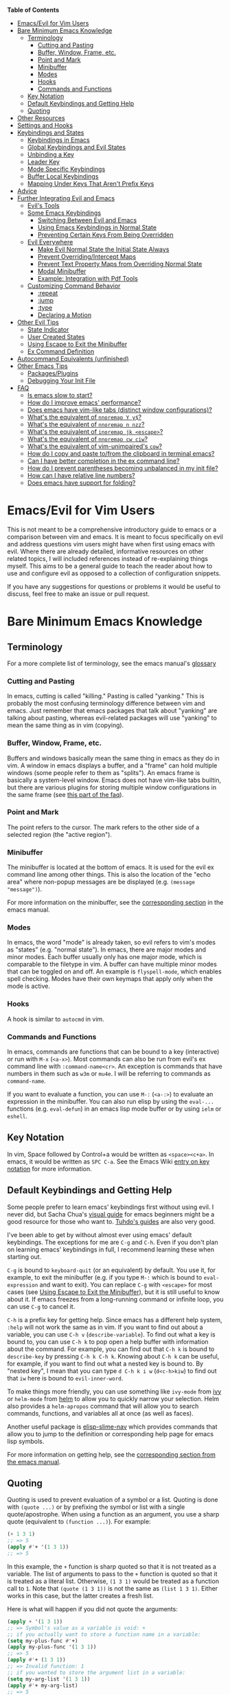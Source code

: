 #+AUTHOR: Fox Kiester

*Table of Contents*
- [[#emacsevil-for-vim-users][Emacs/Evil for Vim Users]]
- [[#bare-minimum-emacs-knowledge][Bare Minimum Emacs Knowledge]]
  - [[#terminology][Terminology]]
    - [[#cutting-and-pasting][Cutting and Pasting]]
    - [[#buffer-window-frame-etc][Buffer, Window, Frame, etc.]]
    - [[#point-and-mark][Point and Mark]]
    - [[#minibuffer][Minibuffer]]
    - [[#modes][Modes]]
    - [[#hooks][Hooks]]
    - [[#commands-and-functions][Commands and Functions]]
  - [[#key-notation][Key Notation]]
  - [[#default-keybindings-and-getting-help][Default Keybindings and Getting Help]]
  - [[#quoting][Quoting]]
- [[#other-resources][Other Resources]]
- [[#settings-and-hooks][Settings and Hooks]]
- [[#keybindings-and-states][Keybindings and States]]
  - [[#keybindings-in-emacs][Keybindings in Emacs]]
  - [[#global-keybindings-and-evil-states][Global Keybindings and Evil States]]
  - [[#unbinding-a-key][Unbinding a Key]]
  - [[#leader-key][Leader Key]]
  - [[#mode-specific-keybindings][Mode Specific Keybindings]]
  - [[#buffer-local-keybindings][Buffer Local Keybindings]]
  - [[#mapping-under-keys-that-arent-prefix-keys][Mapping Under Keys That Aren't Prefix Keys]]
- [[#advice][Advice]]
- [[#further-integrating-evil-and-emacs][Further Integrating Evil and Emacs]]
  - [[#evils-tools][Evil's Tools]]
  - [[#some-emacs-keybindings][Some Emacs Keybindings]]
    - [[#switching-between-evil-and-emacs][Switching Between Evil and Emacs]]
    - [[#using-emacs-keybindings-in-normal-state][Using Emacs Keybindings in Normal State]]
    - [[#preventing-certain-keys-from-being-overridden][Preventing Certain Keys From Being Overridden]]
  - [[#evil-everywhere][Evil Everywhere]]
    - [[#make-evil-normal-state-the-initial-state-always][Make Evil Normal State the Initial State Always]]
    - [[#prevent-overridingintercept-maps][Prevent Overriding/Intercept Maps]]
    - [[#prevent-text-property-maps-from-overriding-normal-state][Prevent Text Property Maps from Overriding Normal State]]
    - [[#modal-minibuffer][Modal Minibuffer]]
    - [[#example-integration-with-pdf-tools][Example: Integration with Pdf Tools]]
  - [[#customizing-command-behavior][Customizing Command Behavior]]
    - [[#repeat][:repeat]]
    - [[#jump][:jump]]
    - [[#type][:type]]
    - [[#declaring-a-motion][Declaring a Motion]]
- [[#other-evil-tips][Other Evil Tips]]
  - [[#state-indicator][State Indicator]]
  - [[#user-created-states][User Created States]]
  - [[#using-escape-to-exit-the-minibuffer][Using Escape to Exit the Minibuffer]]
  - [[#ex-command-definition][Ex Command Definition]]
- [[#autocommand-equivalents-unfinished][Autocommand Equivalents (unfinished)]]
- [[#other-emacs-tips][Other Emacs Tips]]
  - [[#packagesplugins][Packages/Plugins]]
  - [[#debugging-your-init-file][Debugging Your Init File]]
- [[#faq][FAQ]]
  - [[#is-emacs-slow-to-start][Is emacs slow to start?]]
  - [[#how-do-i-improve-emacs-performance][How do I improve emacs' performance?]]
  - [[#does-emacs-have-vim-like-tabs-distinct-window-configurations][Does emacs have vim-like tabs (distinct window configurations)?]]
  - [[#whats-the-equivalent-of-nnoremap-y-y][What's the equivalent of ~nnoremap Y y$~?]]
  - [[#whats-the-equivalent-of-nnoremap-n-nzz][What's the equivalent of ~nnoremap n nzz~?]]
  - [[#whats-the-equivalent-of-inoremap-jk-escape][What's the equivalent of ~inoremap jk <escape>~?]]
  - [[#whats-the-equivalent-of-nnoremap-cw-ciw][What's the equivalent of ~nnoremap cw ciw~?]]
  - [[#whats-the-equivalent-of-vim-unimpaireds-cow][What's the equivalent of vim-unimpaired's =cow=?]]
  - [[#how-do-i-copy-and-paste-tofrom-the-clipboard-in-terminal-emacs][How do I copy and paste to/from the clipboard in terminal emacs?]]
  - [[#can-i-have-better-completion-in-the-ex-command-line][Can I have better completion in the ex command line?]]
  - [[#how-do-i-prevent-parentheses-becoming-unbalanced-in-my-init-file][How do I prevent parentheses becoming unbalanced in my init file?]]
  - [[#how-can-i-have-relative-line-numbers][How can I have relative line numbers?]]
  - [[#does-emacs-have-support-for-folding][Does emacs have support for folding?]]

* Emacs/Evil for Vim Users
This is not meant to be a comprehensive introductory guide to emacs or a comparison between vim and emacs. It is meant to focus specifically on evil and address questions vim users might have when first using emacs with evil. Where there are already detailed, informative resources on other related topics, I will included references instead of re-explaining things myself. This aims to be a general guide to teach the reader about how to use and configure evil as opposed to a collection of configuration snippets.

If you have any suggestions for questions or problems it would be useful to discuss, feel free to make an issue or pull request.

* Bare Minimum Emacs Knowledge
** Terminology
For a more complete list of terminology, see the emacs manual's [[https://www.gnu.org/software/emacs/manual/html_node/emacs/Glossary.html][glossary]]

*** Cutting and Pasting
In emacs, cutting is called "killing." Pasting is called "yanking." This is probably the most confusing terminology difference between vim and emacs. Just remember that emacs packages that talk about "yanking" are talking about pasting, whereas evil-related packages will use "yanking" to mean the same thing as in vim (copying).

*** Buffer, Window, Frame, etc.
Buffers and windows basically mean the same thing in emacs as they do in vim. A window in emacs displays a buffer, and a "frame" can hold multiple windows (some people refer to them as "splits"). An emacs frame is basically a system-level window. Emacs does not have vim-like tabs builtin, but there are various plugins for storing multiple window configurations in the same frame (see [[#does-emacs-have-vim-like-tabs-distinct-window-configurations][this part of the faq]]).

*** Point and Mark
The point refers to the cursor. The mark refers to the other side of a selected region (the "active region").

*** Minibuffer
The minibuffer is located at the bottom of emacs. It is used for the evil ex command line among other things. This is also the location of the "echo area" where non-popup messages are be displayed (e.g. ~(message "message")~).

For more information on the minibuffer, see the [[https://www.gnu.org/software/emacs/manual/html_node/emacs/Minibuffer.html][corresponding section]] in the emacs manual.

*** Modes
In emacs, the word "mode" is already taken, so evil refers to vim's modes as "states" (e.g. "normal state"). In emacs, there are major modes and minor modes. Each buffer usually only has one major mode, which is comparable to the filetype in vim. A buffer can have multiple minor modes that can be toggled on and off. An example is =flyspell-mode=, which enables spell checking. Modes have their own keymaps that apply only when the mode is active.

*** Hooks
A hook is similar to =autocmd= in vim.

*** Commands and Functions
In emacs, commands are functions that can be bound to a key (interactive) or run with =M-x= (=<a-x>=). Most commands can also be run from evil's ex command line with =:command-name<cr>=. An exception is commands that have numbers in them such as ~w3m~ or ~mu4e~. I will be referring to commands as ~command-name~.

If you want to evaluate a function, you can use =M-:= (=<a-:>=) to evaluate an expression in the minibuffer. You can also run elisp by using the ~eval-...~ functions (e.g. ~eval-defun~) in an emacs lisp mode buffer or by using ~ielm~ or ~eshell~.

** Key Notation
In vim, Space followed by Control+a would be written as =<space><c+a>=. In emacs, it would be written as =SPC C-a=. See the Emacs Wiki [[https://www.emacswiki.org/emacs/EmacsKeyNotation][entry on key notation]] for more information.

** Default Keybindings and Getting Help
Some people prefer to learn emacs' keybindings first without using evil. I never did, but Sacha Chua's [[http://sachachua.com/blog/2013/05/how-to-learn-emacs-a-hand-drawn-one-pager-for-beginners/][visual guide]] for emacs beginners might be a good resource for those who want to. [[https://tuhdo.github.io/][Tuhdo's guides]] are also very good.

I've been able to get by without almost ever using emacs' default keybindings. The exceptions for me are =C-g= and =C-h=. Even if you don't plan on learning emacs' keybindings in full, I recommend learning these when starting out.

=C-g= is bound to ~keyboard-quit~ (or an equivalent) by default. You use it, for example, to exit the minibuffer (e.g. if you type =M-:= which is bound to ~eval-expression~ and want to exit). You can replace =C-g= with =<escape>= for most cases (see [[#using-escape-to-exit-the-minibuffer][Using Escape to Exit the Minibuffer]]), but it is still useful to know about it. If emacs freezes from a long-running command or infinite loop, you can use =C-g= to cancel it.

=C-h= is a prefix key for getting help. Since emacs has a different help system, =:help= will not work the same as in vim. If you want to find out about a variable, you can use =C-h v= (~describe-variable~). To find out what a key is bound to, you can use =C-h k= to pop open a help buffer with information about the command. For example, you can find out that =C-h k= is bound to ~describe-key~ by pressing =C-h k C-h k=. Knowing about =C-h k= can be useful, for example, if you want to find out what a nested key is bound to. By "nested key", I mean that you can type =d C-h k i w= (=d<c-h>kiw=) to find out that =iw= here is bound to ~evil-inner-word~.

To make things more friendly, you can use something like ~ivy-mode~ from [[https://github.com/abo-abo/swiper][ivy]] or ~helm-mode~ from [[https://github.com/emacs-helm/helm][helm]] to allow you to quickly narrow your selection. Helm also provides a ~helm-apropos~ command that will allow you to search commands, functions, and variables all at once (as well as faces).

Another useful package is [[https://github.com/purcell/elisp-slime-nav][elisp-slime-nav]] which provides commands that allow you to jump to the definition or corresponding help page for emacs lisp symbols.

For more information on getting help, see the [[https://www.gnu.org/software/emacs/manual/html_node/emacs/Help.html][corresponding section from the emacs manual]].

** Quoting
Quoting is used to prevent evaluation of a symbol or a list. Quoting is done with ~(quote ...)~ or by prefixing the symbol or list with a single quote/apostrophe. When using a function as an argument, you use a sharp quote (equivalent to ~(function ...)~). For example:
#+begin_src emacs-lisp
(+ 1 3 1)
;; => 5
(apply #'+ '(1 3 1))
;; => 5
#+end_src

In this example, the ~+~ function is sharp quoted so that it is not treated as a variable. The list of arguments to pass to the ~+~ function is quoted so that it is treated as a literal list. Otherwise, =(1 3 1)= would be treated as a function call to ~1~. Note that ~(quote (1 3 1))~ is not the same as ~(list 1 3 1)~. Either works in this case, but the latter creates a fresh list.

Here is what will happen if you did not quote the arguments:
#+begin_src emacs-lisp
(apply + '(1 3 1))
;; => Symbol's value as a variable is void: +
;; if you actually want to store a function name in a variable:
(setq my-plus-func #'+)
(apply my-plus-func '(1 3 1))
;; => 5
(apply #'+ (1 3 1))
;; => Invalid function: 1
;; if you wanted to store the argument list in a variable:
(setq my-arg-list '(1 3 1))
(apply #'+ my-arg-list)
;; => 5
#+end_src

This can be confusing to a beginner when setting options or using functions. To simplify things, if you don't want a function argument to be treated as a variable, you must quote it since functions evaluate their arguments. There are some exceptions. For example, =nil= and =t= do not need to be quoted since they evaluate to themselves. Some macros do not require symbols to be quoted; the most common example would probably be ~defun~. For convenience, the name of the function being defined does not need to be quoted:
#+begin_src emacs-lisp
(defun hello-world ()
  (message "Hello world"))
#+end_src

For more information, see the [[https://www.gnu.org/software/emacs/manual/html_node/elisp/Quoting.html][corresponding section]] in the emacs manual.

* Other Resources
In addition to the [[https://www.gnu.org/software/emacs/manual/][emacs manual]] and [[https://tuhdo.github.io/][Tuhdo's emacs mini manual]] for general emacs information, there is also the evil manual for specific evil information. It's very short, and this guide goes into more depth about a lot of things mentioned (e.g. ~evil-define-key~). It might be useful for reading about some of the basic settings (though it leaves most settings out). It can be read from emacs by pressing =M-x info RET=, searching for evil, and following the link. If you plan on writing motions, operators, and text objects, you may want to read those sections under "Macros."

Emacs is configured and extended in emacs lisp, so if you want to learn more about emacs lisp at some point, you may want to read [[https://www.gnu.org/software/emacs/manual/html_node/eintr/][An Introduction to Programming in Emacs Lisp]]. This (and the emacs manual of course) can be read from emacs in info mode as well.

For asking questions, there is the [[https://emacs.stackexchange.com/][emacs stack exchange]] and the [[https://www.reddit.com/r/emacs/][emacs subreddit]].

* Settings and Hooks
The basic syntax for emacs settings is ~(setq <variable> <value> ...)~. Note that ~setq~ can be used to set multiple options at once:
#+begin_src emacs-lisp
(setq evil-search-wrap t
      evil-regexp-search t)
#+end_src

For settings that have buffer local values by default (the help for the variable will tell you if this is the case), you'll want to use ~setq-default~ to set the default value instead:
#+begin_src emacs-lisp
(setq-default indent-tabs-mode nil
              tab-width 4)
#+end_src

You can use ~setq-local~ set the local value of a variable. If the variable is not already buffer local, it will be made buffer local. You could use this with a mode hook, for example, to determine whether indentation is done with tabs or spaces for a specific programming language. Note that the hook should be quoted:
#+begin_src emacs-lisp
(add-hook 'c-mode-hook
          (lambda () (setq-local indent-tabs-mode t)))
#+end_src

This would be the vim equivalent:
#+begin_src vimrc
au c_settings
	au!
	au FileType c setlocal noexpandtab
augroup END
#+end_src

Functions will only be added to hooks once, even if they are anonymous functions (lambdas).

Also note that for variables created by packages, you can set them before the package is loaded without issues. In some cases, you /need/ to set them before a package is loaded (e.g. the evil manual gives some of the =evil-want-...= variables as an example). You can also use ~add-hook~ with a hook that does not yet exist.

Emacs also provides a [[https://www.gnu.org/software/emacs/manual/html_node/emacs/Easy-Customization.html][GUI for customization]], but this probably won't be all that interesting to most vim users.

* Keybindings and States
** Keybindings in Emacs
Unlike in vim where keybindings are often made in terms of other keys, in emacs you usually bind keys to named commands. You can bind keys to other keys and keyboard macros (a better approach for this is given in [[#using-emacs-keybindings-in-normal-state][Using Emacs Keybindings in Normal State]]), but there is no concept of "default" keybindings, so there is no exact equivalent of vim's =noremap=.

The functions you'll use as an evil user for bindings keys are =define-key= and =evil-define-key= (and possibly =global-set-key= and =evil-local-set-key=). I'd highly recommend looking at [[https://github.com/noctuid/general.el][general.el]] for a unified wrapper for these all keybinding functions that reduces the verbosity of key definition and provides functions that are more similar to vim's (such as ~general-nmap~) among other things.

As a quick disclaimer, I'm going to be quoting (instead of sharp quoting) commands in example key definitions. Sharp quoting commands (since they are functions) is perfectly valid and, if anything, is more correct. You generally want to sharp quote functions, but for keybindings, you'll hardly ever see people do it (including in the emacs manual). I think this is mainly for historical reasons, but it may also be a stylistic preference for some.

** Global Keybindings and Evil States
To make global keybindings in evil, you generally define keys in one of the state keymaps evil provides. They are as follows:

- =evil-insert-state-map=
- =evil-emacs-state-map=
- =evil-normal-state-map=
- =evil-visual-state-map=
- =evil-motion-state-map=
- =evil-operators-state-map=
- =evil-outer-text-objects-map=
- =evil-inner-text-objects-map=
- =evil-replace-state-map=

Most of these should be self-explanatory coming from vim. Emacs state is similar to insert state but uses emacs keybindings (e.g. =C-n= is bound to ~next-line~ instead of to ~evil-complete-next~). For the most part, the keys are the same as if you weren't using evil at all in emacs state. Motion state is a bit strange. Keys bound in motion state are available in normal state if normal state does not shadow them. For example, ~evil-next-visual-line~ is bound to =gj= in motion state instead of in the normal and visual state keymaps (you can check this with ~(lookup-key evil-normal-state-map "gj")~ which will return =nil=). Similarly, if you look up the operator keys such as =d=, you will find that they are only explicitly bound in normal state and not in visual state. Also note that defining a key in =evil-visual-state-map= is more like =xmap= in vim since there is no "select" state in evil. There are also buffer local versions of these states (e.g. ~evil-normal-state-local-map~).

The basic format of ~define-key~ is ~(define-key <keymap> <key> <command>)~. Here is what a basic =nmap= command equivalent would look like in emacs:
#+begin_src emacs-lisp
(define-key evil-normal-state-map "j" 'evil-next-visual-line)
(define-key evil-normal-state-map "k" 'evil-previous-visual-line)
;; with general.el
(general-nmap "j" 'evil-next-visual-line
              "k" 'evil-previous-visual-line)
#+end_src

You can write the key portion as just a string, but often people will use ~kbd~ to conveniently write keys that have special characters in them like control and space. This follows the format mentioned in [[#key-notation][Key Notation]]. These are equivalent:
#+begin_src emacs-lisp
(define-key evil-normal-state-map "\C-j" 'evil-next-visual-line)
(define-key evil-normal-state-map (kbd "C-j") 'evil-next-visual-line)
;; general.el implicitily adds a kbd by default
(general-nmap "C-j" 'evil-next-visual-line)
#+end_src

An alternate way to define keys globally is to use ~evil-define-key~. I talk about this later in [[#preventing-certain-keys-from-being-overridden][Preventing Certain Keys From Being Overridden]].

** Unbinding a Key
There is no dedicated function for unbinding a key in emacs. To unbind a key, you simply bind it to =nil=.

** Leader Key
There is no equivalent of a "leader" key in evil. You can have named prefix keys with general.el, but this isn't really quite the same as the leader key in vim. In vim, it can be convenient to choose what you want your leader key to be for plugins that provide keybindings bound to =<leader>= (though this can also be annoying when your own mappings get clobbered). In emacs, evil packages generally do not force the use of some extra package that provides "leader" functionality onto the user.

** Mode Specific Keybindings
~evil-define-key~ can be used to define keys in specific states for specific modes. The basic format is ~(evil-define-key <state> <keymap> <key> <command> ...)~. Unlike with ~define-key~, ~evil-define-key~ can be used to define multiple keys at once. It also will defer keybindings if the specified keymap does not exist. This means that you can use it without putting it in an ~eval-after-load~ for packages that haven't been loaded yet.

Here is an example:
#+begin_src emacs-lisp
(evil-define-key 'normal org-mode-map
  (kbd "TAB") 'org-cycle
  ">" 'org-shiftmetaright
  "<" 'org-shiftmetaleft)
#+end_src

Coming from vim, this is a lot nicer than using buffer local keybindings with autocommands or ftplugin files in my opinion.

** Buffer Local Keybindings
Emacs does not have a builtin function for creating buffer local keybindings (that's not to say there is no such thing as local keymaps). There is ~local-set-key~, but it will bind a key for a mode not for a buffer. General.el provides a way to locally bind keys by creating new minor modes behind the scenes. Evil also provides ~evil-local-set-key~ which will work as expected.

Let's say you are using =SPC= as a generic prefix key in normal state and want to use Space+' for ~org-edit-special~ and ~org-edit-src-exit~. You can do the following to set a buffer local keybinding:
#+begin_src emacs-lisp
(evil-define-key 'normal org-mode-map
  (kbd "SPC '") 'org-edit-special)
;; you can do this, but the key won't work immediately
;; (evil-define-key 'normal org-src-mode-map
;;   (kbd "SPC '") 'org-edit-src-exit)
;; this is a potential workaround:
(defun my-setup-org-edit-src-exit ()
  (evil-local-set-key 'normal (kbd "SPC '") 'org-edit-src-exit))
(add-hook 'org-src-mode-hook #'my-setup-org-edit-src-exit)
#+end_src

This is closer to how you might define local keybindings in vim (with an autocommand and buffer local keybindings). Note that you can replace the =#'my-setup...= with the actual =(defun...)= without problems, but =defun='s return value is technically undefined.

** Mapping Under Keys That Aren't Prefix Keys
In vim, it is somewhat common to bind non-operator functionality under operators (e.g. =co<keys>= to toggling options). It's is also somewhat common for people to do something like remap =cw= to =ciw=. With evil, it is not possible to bind something like =cow= directly since =c= is not a prefix key (it is already bound to ~evil-change~). For this specific case, you can bind under ~evil-operator-state-map~. If you want to have different things executed based on the specific operator (=d= vs. =c=) you can check =evil-this-operator=; this is how [[https://github.com/timcharper/evil-surround/blob/master/evil-surround.el][evil-surround]] works.

This method won't work, however, if you wanted to rebind something like =ct<key>= or =cw= (you'd have to redefine ~evil-find-char-to~ and ~evil-forward-word-begin~). For a more general solution that will work for both cases, there is general.el's ~general-key-dispatch~ macro. For more information and specific examples see [[https://github.com/noctuid/general.el#mapping-under-non-prefix-keys][here]].

* Advice
Since this functionality is used in the next section, I'll go ahead and mention it now. Emacs allows "advising" a function. This means that you can have certain code execute before, after, or even instead of a function. The examples in this guide are fairly simple, but you can see the [[https://www.gnu.org/software/emacs/manual/html_node/elisp/Advising-Functions.html][corresponding section]] of the emacs manual for more information.

* Further Integrating Evil and Emacs
There is a common misconception that evil is unable integrate well with certain parts of emacs. What is true is that evil has some default configuration that may be annoying and does not provide default keybindings for all emacs packages. That said, once you know about the tools evil gives you, the process of integration becomes much easier. In the following sections, I will present various techniques for reconciling emacs and evil keybindings.

In many cases there are also packages that will make keybindings for you, such as [[https://github.com/justbur/evil-magit][evil-magit]]. I don't personally use these unless they provide new functionality too, but some people find these packages indispensable.

** Evil's Tools
If you've ever entered some buffer and noticed that your normal state keybindings weren't working, it was probably because of some configuration done by evil (see =evil-integration.el=). Evil provides a way to set the initial state for a mode as well as to override a state with another keymap. I will be referencing these variables/functions in later sections, so I will briefly explain them now.

*Initial States*

Evil has "initial state" lists containing modes. For example, if you wanted =org-mode= buffers to start in emacs state, you could add =org-mode= to =evil-emacs-state-modes= and remove it from the list it was previously in or just use ~(evil-set-initial-state 'org-mode 'emacs)~.

*Overriding/Intercepting Keymaps*

Evil has two variables called =evil-overriding-maps= and =evil-intercept-maps=. They both have a similar effect. Keymaps listed in =evil-override-maps= will replace evil keybindings. For example, =(Info-mode-map . motion)= is in this list by default, meaning that keys bound in =Info-mode-map= will override keys bound in motion state. If no state is specified (e.g. =(compilation-mode-map)=, another default), all states will be overridden. The corresponding functions are ~evil-make-overriding-map~ and ~evil-make-intercept-map~. Note that once ~evil-make-overriding-map~ has been used, it cannot be easily undone.

Evil also has a function called ~evil-add-hjkl-bindings~ that can be useful to add back =hjkl= movement keybindings to an overriden keymap.

*Evil Command Properties*

Evil has a concept of "command properties" that can be added with ~evil-add-command-properties~, ~evil-set-command-property~, or ~evil-set-command-properties~ and gotten with ~evil-get-command-property~ or ~evil-get-command-properties~. These can be used to, for example, customize whether or not and how a command will be repeated later with =.= (~evil-repeat~).

** Some Emacs Keybindings
*** Switching Between Evil and Emacs
Some people prefer to just use evil for editing and stick to emacs keybindings elsewhere. This method just involves altering the initial state for certain modes or using ~evil-make-overriding-map~. For example, if you just wanted to use dired's keybindings as they are without touching your normal state keybindings in dired-mode, you could do the following:
#+begin_src emacs-lisp
(evil-set-initial-state 'dired-mode 'emacs)
#+end_src

If you wanted to override normal state with dired's keybindings, you could do this:
#+begin_src emacs-lisp
(evil-make-overriding-map dired-mode-map 'normal)
#+end_src
The latter is what evil does by default (followed by an ~evil-add-hjkl-bindings~).

Note that at any time you can use =C-z= (bound to ~evil-emacs-state~) to enter emacs state or =\= (bound to ~evil-execute-in-emacs-state~) to execute the next command in emacs state. In emacs state, =C-z= and =ESC= are bound to switch to the previous state. This may not be what you want if you've entered emacs state from insert state, so you may want to rebind =ESC= to always enter normal state instead:
#+begin_src emacs-lisp
(define-key evil-emacs-state-map [escape] 'evil-normal-state)
#+end_src
Note that in this case, attempting to rebind =(kbd "ESC")= will not work.

If you want to use emacs keybindings instead of the ones that evil makes in insert state, you can change the =evil-insert-state-bindings= variable to your liking or set =evil-disable-insert-state-bindings= to =t= before loading evil. I recommend doing this instead of aliasing or overriding ~evil-insert-state~ to ~evil-emacs-state~ because the result is pretty much the same and evil intentionally does not record repeat information in emacs state.

These are the keybindings evil makes in insert state by default:

| key       | command                        | emacs default            |
|-----------+--------------------------------+--------------------------|
| =C-v=     | ~quoted-insert~                | ~scroll-up-command~      |
| =C-k=     | ~evil-insert-digraph~          | ~kill-line~              |
| =C-o=     | ~evil-execute-in-normal-state~ | ~open-line~              |
| =C-r=     | ~evil-paste-from-register~     | ~isearch-backward~       |
| =C-y=     | ~evil-copy-from-above~         | ~yank~                   |
| =C-e=     | ~evil-copy-from-below~         | ~move-end-of-line~       |
| =C-n=     | ~evil-complete-next~           | ~next-line~              |
| =C-p=     | ~evil-complete-previous~       | ~previous-line~          |
| =C-x C-n= | ~evil-complete-next-line~      | ~set-goal-column~        |
| =C-x C-p= | ~evil-complete-previous-line~  | ~mark-page~              |
| =C-t=     | ~evil-shift-right-line~        | ~transpose-chars~        |
| =C-d=     | ~evil-shift-left-line~         | ~delete-char~            |
| =C-a=     | ~evil-paste-last-insertion~    | ~move-beginning-of-line~ |
| =C-w=     | ~evil-delete-backward-word~    | ~kill-region~            |
|           | or ~evil-window-map~           |                          |
|           | (see =evil-want-C-w-delete=)   |                          |

In =evil-insert-state-bindings=, evil also replaces ~delete-backward-char~ with ~evil-delete-backward-char-and-join~ and binds =<mouse-2>= to ~mouse-yank-primary~ (same as the default). Regardless of the value of =evil-insert-state-bindings= or =evil-disable-insert-state-bindings=, evil will bind the following in insert state:

| key               | command                        | emacs default         |
|-------------------+--------------------------------+-----------------------|
| =<delete>=        | ~delete-char~                  | ~delete-forward-char~ |
| =<escape>=        | ~evil-normal-state~            | acts like meta/alt    |
| =evil-toggle-key= | ~evil-execute-in-normal-state~ | depends               |

If you don't like these, you can always unbind or rebind them. =evil-toggle-key= defaults to =C-z= (bound to ~suspend-frame~ by default).

*** Using Emacs Keybindings in Normal State
For modes that still involve editing text but add extra keybindings, you don't always have to rely on a package to make keybindings for you in normal state or rebind everything yourself. =C-c= is used as a mode-specific prefix in emacs, and if you are okay with the keys under it for a mode, you can simply change the prefix to something else in normal state. While this won't always cover all the keybindings made by a mode (e.g. org-mode), it can be helpful.

For example (function taken from Malabarba's post [[https://emacs.stackexchange.com/questions/6037/emacs-bind-key-to-prefix/13432#13432][here]]):
#+begin_src emacs-lisp
(defun simulate-key-press (key)
  "Pretend that KEY was pressed.
KEY must be given in `kbd' notation."
  `(lambda ()
     (interactive)
     (setq prefix-arg current-prefix-arg)
     (setq unread-command-events (listify-key-sequence (read-kbd-macro ,key)))))

(define-key evil-normal-state-map (kbd "SPC") (simulate-key-press "C-c"))
#+end_src

With this configuration, you could, for example, press =SPC C-e= in normal state in org mode to bring up the export dispatcher. Emacs allows you to bind keys to keymaps, so the following is also possible:
#+begin_src emacs-lisp
(define-key evil-normal-state-map (kbd "SPC h") help-map)
(define-key evil-normal-state-map (kbd "SPC x") ctl-x-map)
#+end_src

There are other ways to simulate keys of course, but the way listed here is well-suited for keybindings. This method allows prefix arguments to work properly for the command that ends up running, whereas a keyboard macro would eat the prefix argument. I think this method is also a lot better than the key translation methods mentioned [[https://www.emacswiki.org/emacs/Evil#toc13][here]].

[[https://github.com/noctuid/general.el][General.el]] provides a similar command called ~general-simulate-keys~ that has some enhancements. It returns a named function with a docstring, so which-key and =C-h k= will work with the key you bind the result to automatically. It also provides an argument to have the keys simulated in emacs state. This allows simulating keys that evil overrides:
#+begin_src emacs-lisp
(general-nmap "j" (general-simulate-keys "C-n" t))
#+end_src

With this, =j= in normal-state would act as whatever =C-n= is bound to in the current mode for emacs (e.g. ~next-line~ or ~dired-next-line~).

*** Preventing Certain Keys From Being Overridden
A potential downside to overriding normal state with ~evil-make-overriding-map~ is that you lose use of all keys that are bound in the overriding map. You may want to make use of ~evil-make-overriding-map~ but selectively keep certain keys that you want to be the same everywhere. A good example might be keys bound to commands for window or tab/workgroup/perspective commands.

One way to do this is to bind the keys you never want to be altered in =global-map= or ~(current-global-map)~ using ~evil-define-key~:
#+begin_src emacs-lisp
(evil-define-key 'normal (current-global-map)
  (kbd "SPC h") 'windmove-left
  ...)
#+end_src

This is a nonstandard way of defining keys, but the effect is basically the same as binding a key in =evil-normal-state-map= (though with higher precedence). General.el provides a way to have =general-nmap= behave this way by default or temporarily. The following are equivalent:
#+begin_src emacs-lisp
(general-define-key :states 'normal "SPC h" 'windmove-left)
(let ((general-vim-definer-default 'states))
  (general-nmap "SPC h" 'windmove-left))
#+end_src
** Evil Everywhere
*** Make Evil Normal State the Initial State Always
After loading evil, you can use the following configuration to have all modes start in normal state:
#+begin_src emacs-lisp
(setq evil-emacs-state-modes nil)
(setq evil-insert-state-modes nil)
(setq evil-motion-state-modes nil)
#+end_src

Since =evil-default-state= defaults to =normal=, you can simply clear the other mode lists. If you want to be more explicit, you can do this before clearing them.
#+begin_src emacs-lisp
(setq evil-normal-state-modes
      (append evil-emacs-state-modes
              evil-insert-state-modes
              evil-normal-state-modes
              evil-motion-state-modes))
#+end_src

If you'd rather have REPLs start in insert state, you may want to keep =evil-insert-state-modes= as it is.

Later if you want to change the state a mode starts in, you should use ~evil-set-initial-state~ as it will automatically remove the mode from any other state list.

*** Prevent Overriding/Intercept Maps
It's not enough to clear the variables. They must be set to nil /before/ evil is loaded:
#+begin_src emacs-lisp
(setq evil-overriding-maps nil
      evil-intercept-maps nil)
;; ...
(require 'evil)
#+end_src

It is not enough to empty these lists either. In =evil-integration.el=, ~evil-make-overriding-map~ is used for dired and ibuffer. If you want to prevent this, you either need to remove these parts from the file, clear the dired and ibuffer keymaps, or prevent ~evil-make-overriding-map~ from working. The first would be annoying to do and the second can cause problems (it will break WoMan, requiring extra configuration). By advising ~evil-overriding-map~ with =:around= or =:override=, it can be prevented from ever doing anything:
#+begin_src emacs-lisp
(defun my-nop (&rest _))
(advice-add 'evil-make-overriding-map :override #'my-nop)
#+end_src

If ~evil-make-intercept-map~ is ever used by default in =evil-integration.el=, you could deal with this in the same way.

If you want to use these functions later, you will need to remove the advice:
#+begin_src emacs-lisp
(advice-remove 'evil-make-overriding-map #'my-nop)
(advice-remove 'evil-make-intercept-map #'my-nop)
#+end_src
*** Prevent Text Property Maps from Overriding Normal State
Locations in a buffer can have their own keymaps. As these keymaps have a higher precedence than evil, you will have to clear them to prevent them from overriding your keys. As of emacs 25, help pages will tell you where a key is bound, so to find the keymap you could press =C-h k <key that is being overriden>=. A good example of when you might encounter these keymaps is for links (enter and mouse clicks are often remapped) and for magit-status diff sections. To control the keybindings in these locations, you need to clear the keymap (or at least unbind the keys you don't want) and then define the keys as you like. Note that you should use ~define-key~ and not ~evil-define-key~ for this.

#+begin_src emacs-lisp
(setq magit-hunk-section-map (make-sparse-keymap))
(define-key magit-hunk-section-map "s" 'magit-stage)
#+end_src
*** Modal Minibuffer
Normal state does /kind of/ work in the minibuffer if you bind a key to ~evil-normal-state~, but I don't personally find it to be usable. For the ex command line specifically, it's worth noting that evil provides =q:=.

Missing using normal mode with Unite, I wrote
[[https://noctuid.github.io/blog/2015/02/03/a-more-evil-helm/][a blog post]] a while back with the idea of using a hydra to implement modality for helm. Since then, people have created improved versions of my hydra [[https://github.com/abo-abo/hydra/wiki/Helm][for helm]], and ivy has such a hydra builtin.

*** Example: Integration with Pdf Tools
Configuring a package for evil is not all that different from configuring a package for vanilla emacs. Often the main difference is that you'll be using ~evil-define-key~ instead of ~define-key~ to change keybindings. You start off by reading the documentation for the package to learn how it works and what keybindings it provides.

Pdf-tools has a [[https://github.com/politza/pdf-tools#some-keybindings][section in the readme]] that lists its keybindings. If you are happy with them, you could simply let pdf-tool's keymap override normal state (excluding your "special" non-overridable keys). The readme doesn't tell you the mode's keymap name specifically, but it is not hard to figure out. After setting up the basics for pdf-tools, you can open a pdf and evaluate =major-mode= to find out that you are in =pdf-view-mode=. You can get a lot more information with =C-h m= (~describe-mode~). Mode's keymaps generally match their mode's name, and in this case the main keymap is =pdf-view-mode-map=.
#+begin_src emacs-lisp
(evil-make-overriding-map pdf-view-mode-map 'normal)
#+end_src
Alternatively, you can find out what keymaps pdf-tools provides by typing =pdf map= after running ~helm-apropos~.

Pdf-tools has some other modes, the other main one being the outline mode (=pdf-outline-buffer-mode-map=). For packages that have 2+ main modes for different contexts, you can just repeat this process as necessary and be done with things if you are content with the default keybindings.

If you're like me though, you'll prefer to use vim-like keybindings everywhere. You can either change a few keybindings and use the previous configuration (keys bound with ~evil-define-key~ here won't be overriden) or bind all the keys you use yourself. You can either look at the keys mentioned in the readme and check what they are bound to with =C-h k= or use =C-h m= to look at all the keys bound. Here are some basic =hjkl= keybindings:
#+begin_src emacs-lisp
(evil-define-key 'normal pdf-view-mode-map
  "h" 'pdf-view-previous-page-command
  "j" (lambda () (interactive) (pdf-view-next-line-or-next-page 5))
  "k" (lambda () (interactive) (pdf-view-previous-line-or-previous-page 5))
  "l" 'pdf-view-next-page-command)
#+end_src

You could even bind things in terms of =general-simulate-keys= without even looking up the keys if you preferred to:
#+begin_src emacs-lisp
(general-evil-define-key 'normal pdf-view-mode-map
  "h" (general-simulate-keys "p" t)
  "j" (general-simulate-keys "C-n" t)
  "k" (general-simulate-keys "C-p" t)
  ;; alternatively to scroll more
  "j" (general-simulate-keys "SPC" t)
  "k" (general-simulate-keys "DEL" t)
  "l" (general-simulate-keys "n" t))
#+end_src

We can go further if we want:
#+begin_src emacs-lisp
(evil-define-key 'normal pdf-view-mode-map
  "g" 'pdf-view-first-page
  "G" 'pdf-view-last-page
  ;; alternatively
  "g" 'image-bob
  "G" 'image-eob
  (kbd "C-o") 'pdf-history-backward
  (kbd "C-i") 'pdf-history-forward
  "m" 'pdf-view-position-to-register
  "'" 'pdf-view-jump-to-register
  "/" 'pdf-occur
  "o" 'pdf-outline
  "f" 'pdf-links-action-perform
  "b" 'pdf-view-midnight-minor-mode
  ...)
#+end_src

Using the tools mentioned in this section, none of this is difficult. It may be time consuming, but I think reading the documentation for a new mode takes the majority of the time when compared to making 10-20 basic keybindings for it.

As a bonus, here are some functions I wrote to make pdf-tools even more vimmy. Want to have =G= double as a way for jumping to a specific page number? No problem:
#+begin_src emacs-lisp
(defun noct:pdf-view-goto-page (count)
  "Goto page COUNT.
If COUNT is not supplied, go to the last page."
  (interactive "P")
  (if count
      (pdf-view-goto-page count)
    (pdf-view-last-page)))

(evil-define-key 'normal pdf-view-mode-map
  "G" 'noct:pdf-view-goto-page)
#+end_src

Want to copy text using vim keys? Pdf-tools displays pdfs using images, but you can open the current page in a text buffer and use vim keys for selection/copying there:
#+begin_src emacs-lisp
(defun noct:pdf-view-page-as-text ()
  "Inserts current pdf page into a buffer for keyboard selection."
  (interactive)
  (pdf-view-mark-whole-page)
  (pdf-view-kill-ring-save)
  (switch-to-buffer (make-temp-name "pdf-page"))
  (save-excursion
    (yank)))

(evil-define-key 'normal pdf-view-mode-map
  "y" 'noct:pdf-view-page-as-text)
#+end_src

Once you're done, you can delete the buffer (~kill-this-buffer~) and continue reading where you left off.

** Customizing Command Behavior
Evil provides the following functions for customizing how it deals with commands:
- ~evil-set-command-property~: Set one property of a command
- ~evil-put-command-property~: Alias for ~evil-set-command-property~
- ~evil-set-command-properties~: Set all the properties of a command
- ~evil-add-command-properties~: Set one or more command properties of a command

Unless you want to remove command properties entirely from a command, you can just use ~evil-add-command-properties~.

When creating motions, text-objects, and commands, you can set command properties with keywords (e.g. to control whether an operator will move the point or exit visual state; see the =evil/Macros= info node). Here I will talk about the main command properties that are also applicable to normal emacs commands.

*** :repeat
The =:repeat= property is used to determine how evil records information for repeating later with ~evil-repeat~. These symbols are the possible values by default:
- =t=: record by keystrokes
- =motion=: record by keystrokes only in insert state
- =change=: record by changes to the buffer
- =ignore= or =nil=: don't record the command
- =abort=: immediately abort recording

There is also =insert-at-point= which has a less common use case. If a command does not have a =:repeat= property, evil will treat it as if the repeat property was =t=. You can also create your own recording functions and use them by setting the repeat property to that function's name. You could also use a custom symbol by adding something like =(my-repeat-type . my-repeat-function)= to =evil-repeat-types=.

Evil also provides some wrappers around ~evil-add-command-properties~ to set the repeat property for a command:
- ~evil-declare-repeat~: set to =t=
- ~evil-declare-not-repeat~: set to =nil=
- ~evil-declare-change-repeat~: set to =change=
- ~evil-declare-ignore-repeat~: set to =ignore=
- ~evil-delare-abort-repeat~: set to =abort=

~evil-declare-repeat~ and ~evil-declare-not-repeat~ are the most commonly useful ones. You'll use them for configuring whether a command should be repeatable. See the help text and functions in =evil-repeat.el= for more information. For examples of these being used, I'd recommend looking at =evil-integration.el=.

*** :jump
The =:jump= property takes a boolean value. If a command has a non-nil jump property value, the location prior to running the command will be recorded in the jump list to later be navigated to with =C-o= (~evil-jump-backward~) and =C-i= (~evil-jump-forward~). Commands without this command property will not add a position to the jump list. For example, you could use this to have git-gutter's command for navigating hunks add locations to the jump list:

#+begin_src emacs-lisp
(evil-add-command-properties #'git-gutter:next-hunk :jump t)
(evil-add-command-properties #'git-gutter:previous-hunk :jump t)
#+end_src
*** :type
The =:type= command property determines how commands act with operators. The possible values by default are as follows:
- =:line=
- =:inclusive=
- =:exclusive=
- =:block=

This property is mainly useful for evil text objects and motions, but it can also be used for non-evil commands. For example, if you bound =j= ~next-line~ in operator state and set its type to =:inclusive=, =dj= would no longer delete both lines entirely (~next-line~ has a type of =line= by default).

*** Declaring a Motion
As an example, you don't always need use ~evil-define-motion~ to create new motions. If all you want is to do is control the repeating behavior or the behavior in visual state, you can simply change the command properties of a command. To have an emacs command act like a motion, evil provides ~evil-declare-motion~, which will set the =:repeat= property to =motion= and the =:keep-visual= property to =t=. Usually the =:keep-visual= property doesn't matter for emacs commands (they already won't exit visual state). Setting the =repeat= property will cause a command to only be part of a recorded repeat in insert state (for example, after a =C-o=).

* Other Evil Tips
** State Indicator
I prefer not to have a state indicator on my mode line and instead to just rely on the color and shape of the cursor to determine what state I'm in. For example:
#+begin_src emacs-lisp
(setq evil-mode-line-format nil
      evil-insert-state-cursor '(bar "White")
      evil-visual-state-cursor '(box "#F86155"))
#+end_src

See the =Settings/The cursor= section of the evil info node for more information.

** User Created States
Evil lets you create new states with ~evil-define-state~ (see =Macros/States= under the evil info node). You may never need to use this, and if you're looking for something like [[https://github.com/kana/vim-submode][vim-submode]], I'd highly recommend looking at [[https://github.com/abo-abo/hydra][hydra]] instead.

** Using Escape to Exit the Minibuffer
Escape is used as a prefix key in some parts of emacs, so you need to rebind it to =keyboard-escape-quit= in certain minibuffer-related keymaps for it to always act as expected. You can find a list of those keymaps [[http://stackoverflow.com/a/10166400/2744245][here]].

** Ex Command Definition
You can define your own ex commands using ~evil-ex-define-cmd~. For example, this is how =write= is defined:
#+begin_src emacs-lisp
(evil-ex-define-cmd "w[rite]" 'evil-write)
#+end_src
* Autocommand Equivalents (unfinished)
Here I'll list the hooks that are closest to common vim autocommands. See [[https://www.gnu.org/software/emacs/manual/html_node/elisp/Standard-Hooks.html][here]] for the standard hooks that are part of emacs.

| vim           | emacs                         |
|---------------+-------------------------------|
| =InsertLeave= | =evil-insert-state-exit-hook= |
| =BufEnter=    | =find-file-hook=              |

* Other Emacs Tips
** Packages/Plugins
Unlike vim, emacs has a standard way to install plugins (=package.el=). This has some upsides such as allowing a package author to specify dependencies. There are also some differences vim users might consider to be downsides. For example, you normally install packages through a package repository such as [[https://melpa.org/#/][MELPA]]. If you want to install a package that is not in a package repository immediately (without having to add it yourself), you can use [[https://github.com/dimitri/el-get][elget]]  or [[https://github.com/quelpa/quelpa][quelpa]] to grab it from the source repository like you would with a vim plugin manager. Quelpa is also useful if you want the latest version of a package from MELPA (or with your own recipe). MELPA builds packages daily, but sometimes you may want the latest commit for testing a bug fix. You can, of course, always manually clone a repo and put it in your =load-path=. For comparison, =package.el= additionally compiles all elisp files and generates autoloads from autoload cookies.

For basic functionality, you can use ~package-list-packages~ (or just ~list-packages~) to view and install available packages or just  ~package-install~.

** Debugging Your Init File
You can start emacs with the =--debug-init= flag when there is some problem in your init to put you in the debugger with a backtrace. You can use [[https://emacs.stackexchange.com/questions/7852/show-line-number-on-error?lq=1][wasamasa's hack]] to have the line number where the error was encountered displayed as well.

[[https://github.com/flycheck/flycheck][Flycheck]] can help to prevent some errors. If you don't have flycheck installed, you can also byte-compile your init file to get information about detectable errors and jump to them using ~byte-compile-file~; byte-compiling your init file will also give you other nice information such as telling you when you're using obsolete functions/variables. The emacs manual [[https://www.gnu.org/software/emacs/manual/html_node/emacs/Init-File.html][does not recommend]] using a byte-compiled init file, so you may want to remove the corresponding "elc" file afterwards if you do this.

* FAQ
** Is emacs slow to start?
No, people's init files are usually the problem. To test emacs' startup speed, you can start it without loading your init file using ~emacs -q~ (there is also ~emacs -Q~). Even with over 100 packages, the startup time shouldn't be increased very much if you properly defer the loading of your packages when possible.

Deferring a package from loading often just involves not putting a ~(require 'package)~ in your config. When you install a package through =package.el=, autoloads are automatically generated for functions that have autoload cookies (=;;;###autoload=). This means that if you bind a key to one of these autoloaded commands, the corresponding package will be loaded when you first use that key. Modes can also be autoloaded (e.g. loading is deferred until a certain filetype is opened or a hook runs).

Even if your init is not too optimized, you can you can use emacs' server functionality so that you only need to start emacs once. You can start the server either putting ~(server-start)~ in your init file or by using ~emacsclient~ or ~emacs~ (with the =--daemon= flag) to create it. You can connect to a server using ~emacsclient~. I personally use ~emacsclient~ as my EDITOR and have a key bound to ~emacsclient -a "" -c~, which will open a new graphical emacs frame and start the server if it isn't already running. See the ~emacsclient~ manpage and the [[https://www.gnu.org/software/emacs/manual/html_node/emacs/Emacs-Server.html][corresponding emacs manual section]] for more information.

For a convenient way to control package loading, see [[https://github.com/jwiegley/use-package][use-package]]. For a way to profile your init file(s), see [[https://github.com/dholm/benchmark-init-el][benchmark-init]] and [[https://github.com/jschaf/esup][esup]].

** How do I improve emacs' performance?
If you're encountering lag while using emacs, it's likely due to part of your configuration. The most common culprit for slowdown is =linum-mode=. =nlinum= is a faster alternative. Some people don't use line numbers at all in emacs.

I've also found that =git-gutter= can cause major slowdown in large buffers with a lot of changes. I've heard that =fic-mode= can also cause problems. In really large files, you may need to disable some of your minor modes or switch to fundamental mode. If you're having trouble quickly finding the culprit of slowdowns, you should probably try profiling.

** Does emacs have vim-like tabs (distinct window configurations)?
No, but there are plenty of packages that add this feature. Elscreen is often recommended, but it is limited to 10 tabs/screens, old, and not as good as the alternatives in my opinion. I personally use [[https://github.com/pashinin/workgroups2][workgroups2]]. It probably has the most features compared with alternatives, but it is unmaintained, so I'd probably recommend using [[https://github.com/wasamasa/eyebrowse][eyebrowse]] instead. There are other alternatives listed in the eyebrowse readme as well.

** What's the equivalent of ~nnoremap Y y$~?
You can of course bind =Y= to simulate =y$= or redefine the operator, but evil has an option for this builtin. You can set =evil-want-Y-yank-to-eol= to a non-nil value before loading emacs to make this change.

You might also want to look at the other ~evil-want~ variables in =evil-vars.el= such as =evil-want-change-word-to-end=.

** What's the equivalent of ~nnoremap n nzz~?
You can advise ~evil-search-next~ to have the command =zz= is bound to run afterwards.
#+begin_src emacs-lisp
(defun my-center-line (&rest _)
  (evil-scroll-line-to-center nil))

(advice-add 'evil-search-next :after #'my-center-line)
#+end_src

You could advise several commands at once like this using ~dolist~.

** What's the equivalent of ~inoremap jk <escape>~?
As this is not possible by default with emacs' keybinding system, you have to use one of a few [[https://github.com/noctuid/general.el#mapping-under-non-prefix-keys][workarounds]].

** What's the equivalent of ~nnoremap cw ciw~?
This is also not possible by default. See the previous link.

** What's the equivalent of vim-unimpaired's =cow=?
This is also not possible by default. See the previous link.

** How do I copy and paste to/from the clipboard in terminal emacs?
For osx (with pbcopy) and linux (with xclip), you can install =xclip.el= for this functionality. I have this in my configuration to turn it on when I open emacs in a terminal:
#+begin_src emacs-lisp
(defun noct:conditionally-turn-on-xclip-mode (_)
  (unless (display-graphic-p)
    (xclip-mode)))

(noct:conditionally-turn-on-xclip-mode nil)

(add-hook 'after-make-frame-functions
          #'noct:conditionally-turn-on-xclip-mode)
#+end_src

If you don't use emacsclient, you don't need to use a hook at all. If you do use emacsclient, you'll still want to run this in your init file initially or add it to the =after-init-hook= since functions added to =after-make-frame-functions= won't run when the first emacs frame is created (the init file is read after the first frame is created).

** Can I have better completion in the ex command line?
~ivy-mode~, for example, does work in the ex command line, but it must be manually triggered. Because of how completion in the command line works, there is no way as far as I'm aware to have automatic completion popups. Company does work with =q:=, but by default, the completions it suggests may not be too useful.

** How do I prevent parentheses becoming unbalanced in my init file?
The simplest way is to install and use a package like [[https://github.com/luxbock/evil-cleverparens][evil-cleverparens]] or [[https://github.com/noctuid/lispyville][lispyville]] that will prevent evil's operators from unbalancing parentheses. Lispyville only remaps evil's operators by default, so you can ignore its other functionality (and lispy too) if you want.

** How can I have relative line numbers?
Take a look at [[https://github.com/coldnew/linum-relative][linum-relative]] and [[https://github.com/CodeFalling/nlinum-relative][nlinum-relative]]. Nlinum-relative only redisplays during idle time. If you don't mind this, it shouldn't slow down emacs and looks quite nice. You can also lower the idle delay if you want. Here is the config I've started using to replicate [[https://github.com/myusuf3/numbers.vim][numbers.vim]]:
#+begin_src emacs-lisp
(defun noct:nlinum-setup ()
  "Use absolute line numbers in insert state and relative ones in normal state.
Applies only for the current buffer."
  (nlinum-mode)
  ;; maybe useful if you're not using normal as the initial state
  (when (eq evil-state 'normal)
    (nlinum-relative-on))
  (add-hook 'evil-insert-state-exit-hook #'nlinum-relative-on nil t)
  (add-hook 'evil-insert-state-entry-hook #'nlinum-relative-off nil t))

(add-hook 'prog-mode-hook #'noct:nlinum-setup)
#+end_src

One thing to note is that if you are using git-gutter or diff-hl in the margin, line numbers (longer than one digit) will end up behind the diff signs. This isn't a problem if you are using the fringe to display the diff signs. If you are using terminal emacs, you have to use the margin since there is no fringe. Git-gutter has "experimental" support for not clobbering line numbers for linum-mode, so it is possible that in the future it will also work with nlinum-mode. A workaround for diff-hl is to use the right margin to display the markers instead. One can set =diff-hl-side= /before/ diff-hl is loaded:
#+begin_src emacs-lisp
(setq diff-hl-side 'right)
#+end_src

You can check ~(display-graphic-p)~ to determine whether or not to use the fringe. If you use emacsclient and want to use both graphical and terminal frames, things are a bit more complicated. You can use the following function to change the settings based on the current frame:
#+begin_src emacs-lisp
(defun noct:change-diff-location ()
  "Put diff markers in the margin or fringe based on (display-graphic-p)."
  (cond ((display-graphic-p)
         (when diff-hl-margin-mode
           (diff-hl-margin-mode -1))
         (customize-set-variable 'diff-hl-side 'left))
        (t
         (diff-hl-margin-mode)
         (customize-set-variable 'diff-hl-side 'right))))
#+end_src

You'll have to choose a hook to add this to. Using =focus-in-hook= won't work because it doesn't work with a terminal frame (at least it doesn't work for me; I couldn't find anything in the documentation about whether it should work). For vim, there is a plugin that uses tmux to get =FocusGained= to work in the terminal (see [[https://github.com/tmux-plugins/vim-tmux-focus-events][here]]; there is also mention of a patch to natively add this functionality to vim), so I assume it would also be possible to do something similar with emacs.

** Does emacs have support for folding?
Yes, evil has integration with various emacs "folding" mechanisms builtin (such as origami, hideshow, and outline-mode/org-mode/markdown-mode; see =evil-fold-list=). Not all of vim's =z= keys will work though.

For manual creation of folds from selected regions, there are the [[https://github.com/mrkkrp/vimish-fold][vimish-fold]] and [[https://github.com/alexmurray/evil-vimish-fold][evil-vimish-fold]] packages.

* Plan to Add
- A section on configuring undo (e.g. the size of undo units)
- A section giving equivalent vim and emacs settings
- A section mentioning emacs plugins that are equivalent to vim-specific plugins and functionality (e.g. plugins that add extra text objects not plugins for autocompletion)
- Maybe a small section explaining basic configuration like installing packages and setting up minor modes
